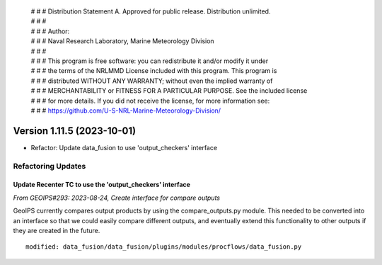  | # # # Distribution Statement A. Approved for public release. Distribution unlimited.
 | # # #
 | # # # Author:
 | # # # Naval Research Laboratory, Marine Meteorology Division
 | # # #
 | # # # This program is free software: you can redistribute it and/or modify it under
 | # # # the terms of the NRLMMD License included with this program. This program is
 | # # # distributed WITHOUT ANY WARRANTY; without even the implied warranty of
 | # # # MERCHANTABILITY or FITNESS FOR A PARTICULAR PURPOSE. See the included license
 | # # # for more details. If you did not receive the license, for more information see:
 | # # # https://github.com/U-S-NRL-Marine-Meteorology-Division/

Version 1.11.5 (2023-10-01)
***************************

* Refactor: Update data_fusion to use 'output_checkers' interface

Refactoring Updates
===================

Update Recenter TC to use the 'output_checkers' interface
---------------------------------------------------------

*From GEOIPS#293: 2023-08-24, Create interface for compare outputs*

GeoIPS currently compares output products by using the compare_outputs.py module. This
needed to be converted into an interface so that we could easily compare different
outputs, and eventually extend this functionality to other outputs if they are created
in the future.

::

    modified: data_fusion/data_fusion/plugins/modules/procflows/data_fusion.py

